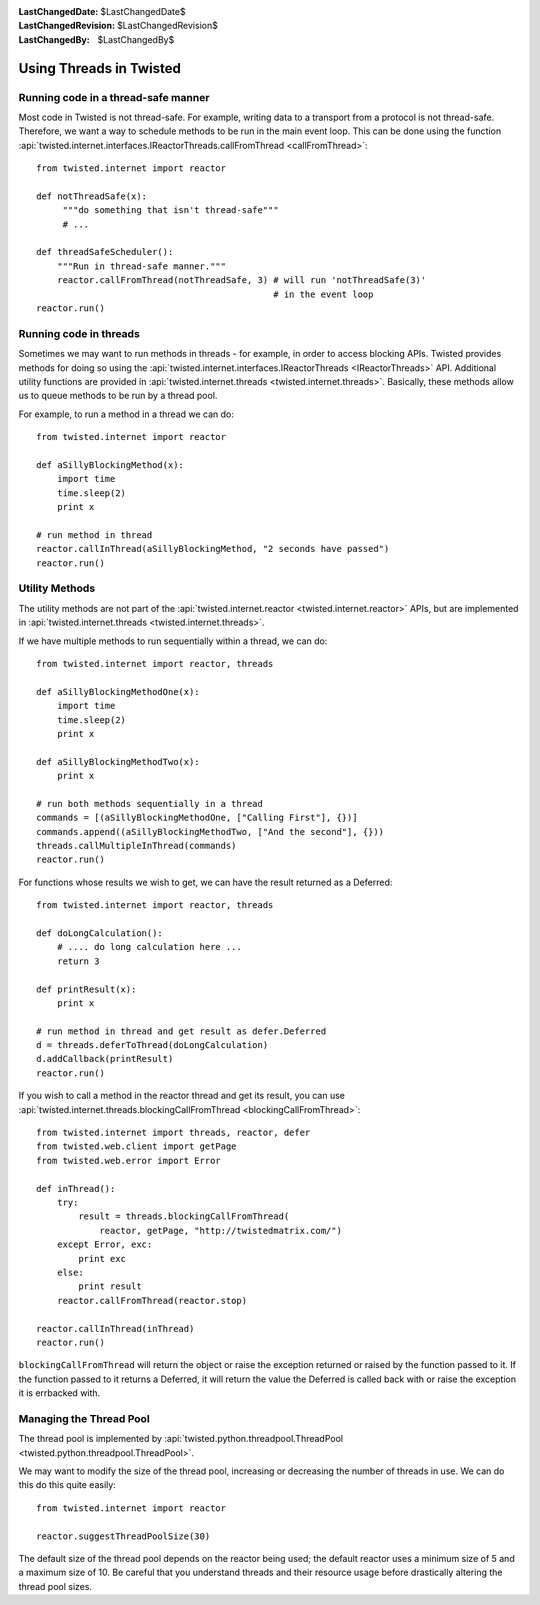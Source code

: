 
:LastChangedDate: $LastChangedDate$
:LastChangedRevision: $LastChangedRevision$
:LastChangedBy: $LastChangedBy$

Using Threads in Twisted
========================

Running code in a thread-safe manner
------------------------------------

Most code in Twisted is not thread-safe.
For example, writing data to a transport from a protocol is not thread-safe.
Therefore, we want a way to schedule methods to be run in the main event loop.
This can be done using the function :api:`twisted.internet.interfaces.IReactorThreads.callFromThread <callFromThread>`::

    from twisted.internet import reactor

    def notThreadSafe(x):
         """do something that isn't thread-safe"""
         # ...

    def threadSafeScheduler():
        """Run in thread-safe manner."""
        reactor.callFromThread(notThreadSafe, 3) # will run 'notThreadSafe(3)'
                                                 # in the event loop
    reactor.run()


Running code in threads
-----------------------

Sometimes we may want to run methods in threads - for example, in order to access blocking APIs.
Twisted provides methods for doing so using the :api:`twisted.internet.interfaces.IReactorThreads <IReactorThreads>` API.
Additional utility functions are provided in :api:`twisted.internet.threads <twisted.internet.threads>`.
Basically, these methods allow us to queue methods to be run by a thread pool.

For example, to run a method in a thread we can do::

    from twisted.internet import reactor

    def aSillyBlockingMethod(x):
        import time
        time.sleep(2)
        print x

    # run method in thread
    reactor.callInThread(aSillyBlockingMethod, "2 seconds have passed")
    reactor.run()


Utility Methods
---------------

The utility methods are not part of the :api:`twisted.internet.reactor <twisted.internet.reactor>` APIs, but are implemented in :api:`twisted.internet.threads <twisted.internet.threads>`.

If we have multiple methods to run sequentially within a thread, we can do::

    from twisted.internet import reactor, threads

    def aSillyBlockingMethodOne(x):
        import time
        time.sleep(2)
        print x

    def aSillyBlockingMethodTwo(x):
        print x

    # run both methods sequentially in a thread
    commands = [(aSillyBlockingMethodOne, ["Calling First"], {})]
    commands.append((aSillyBlockingMethodTwo, ["And the second"], {}))
    threads.callMultipleInThread(commands)
    reactor.run()

For functions whose results we wish to get, we can have the result returned as a Deferred::

    from twisted.internet import reactor, threads

    def doLongCalculation():
        # .... do long calculation here ...
        return 3

    def printResult(x):
        print x

    # run method in thread and get result as defer.Deferred
    d = threads.deferToThread(doLongCalculation)
    d.addCallback(printResult)
    reactor.run()

If you wish to call a method in the reactor thread and get its result, you can use :api:`twisted.internet.threads.blockingCallFromThread <blockingCallFromThread>`::

    from twisted.internet import threads, reactor, defer
    from twisted.web.client import getPage
    from twisted.web.error import Error

    def inThread():
        try:
            result = threads.blockingCallFromThread(
                reactor, getPage, "http://twistedmatrix.com/")
        except Error, exc:
            print exc
        else:
            print result
        reactor.callFromThread(reactor.stop)

    reactor.callInThread(inThread)
    reactor.run()

``blockingCallFromThread`` will return the object or raise the exception returned or raised by the function passed to it.
If the function passed to it returns a Deferred, it will return the value the Deferred is called back with or raise the exception it is errbacked with.


Managing the Thread Pool
------------------------

The thread pool is implemented by :api:`twisted.python.threadpool.ThreadPool <twisted.python.threadpool.ThreadPool>`.

We may want to modify the size of the thread pool, increasing or decreasing the number of threads in use.
We can do this do this quite easily::

    from twisted.internet import reactor

    reactor.suggestThreadPoolSize(30)

The default size of the thread pool depends on the reactor being used; the default reactor uses a minimum size of 5 and a maximum size of 10.
Be careful that you understand threads and their resource usage before drastically altering the thread pool sizes.
